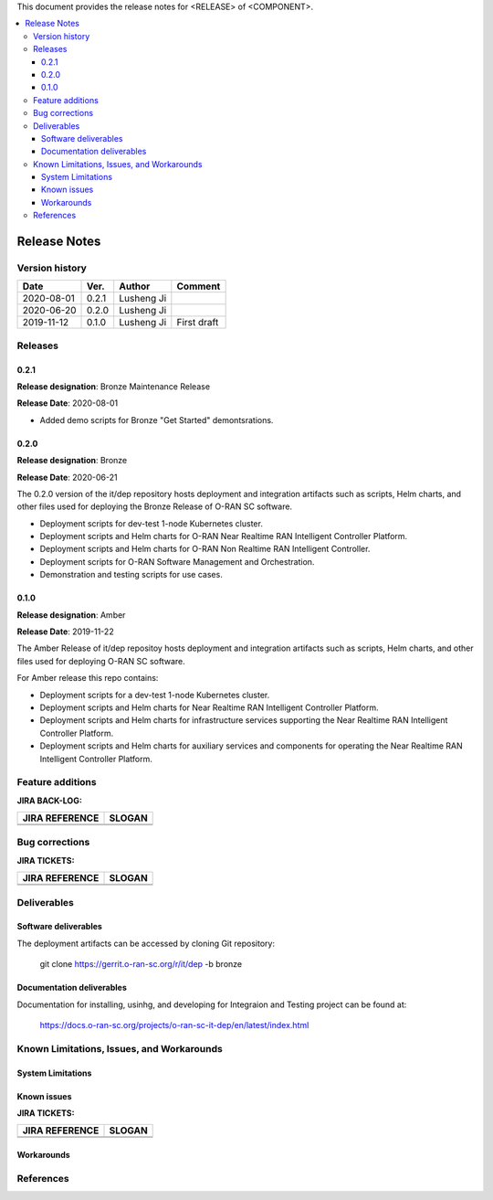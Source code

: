 .. This work is licensed under a Creative Commons Attribution 4.0 International License.
.. SPDX-License-Identifier: CC-BY-4.0
.. ===============LICENSE_START=======================================================
.. Copyright (C) 2019 AT&T Intellectual Property      
.. ===================================================================================
.. This documentation file is distributed under the Creative Commons Attribution 
.. 4.0 International License (the "License"); you may not use this file except in 
.. compliance with the License.  You may obtain a copy of the License at
..
.. http://creativecommons.org/licenses/by/4.0
..
.. This file is distributed on an "AS IS" BASIS,
.. WITHOUT WARRANTIES OR CONDITIONS OF ANY KIND, either express or implied.
.. See the License for the specific language governing permissions and
.. limitations under the License.
.. ===============LICENSE_END=========================================================


This document provides the release notes for <RELEASE> of <COMPONENT>.

.. contents::
   :depth: 3
   :local:


Release Notes
=============

Version history
---------------

+--------------------+--------------------+--------------------+--------------------+
| **Date**           | **Ver.**           | **Author**         | **Comment**        |
|                    |                    |                    |                    |
+--------------------+--------------------+--------------------+--------------------+
| 2020-08-01         | 0.2.1              | Lusheng Ji         |                    |
|                    |                    |                    |                    |
+--------------------+--------------------+--------------------+--------------------+
| 2020-06-20         | 0.2.0              | Lusheng Ji         |                    |
|                    |                    |                    |                    |
+--------------------+--------------------+--------------------+--------------------+
| 2019-11-12         | 0.1.0              | Lusheng Ji         | First draft        |
|                    |                    |                    |                    |
+--------------------+--------------------+--------------------+--------------------+


Releases
--------

0.2.1
^^^^^
**Release designation**: Bronze Maintenance Release

**Release Date**: 2020-08-01

- Added demo scripts for Bronze "Get Started" demontsrations.

0.2.0
^^^^^

**Release designation**: Bronze

**Release Date**: 2020-06-21

The 0.2.0 version of the it/dep repository hosts deployment and integration artifacts such as scripts, Helm charts, and other files used for deploying the Bronze Release of O-RAN SC software.

- Deployment scripts for dev-test 1-node Kubernetes cluster.
- Deployment scripts and Helm charts for O-RAN Near Realtime RAN Intelligent Controller Platform.
- Deployment scripts and Helm charts for O-RAN Non Realtime RAN Intelligent Controller.
- Deployment scripts for O-RAN Software Management and Orchestration.
- Demonstration and testing scripts for use cases.



0.1.0
^^^^^
**Release designation**: Amber

**Release Date**: 2019-11-22

The Amber Release of it/dep repositoy hosts deployment and integration artifacts such as scripts, Helm charts, and other files used for deploying O-RAN SC software.

For Amber release this repo contains:

- Deployment scripts for a dev-test 1-node Kubernetes cluster.
- Deployment scripts and Helm charts for Near Realtime RAN Intelligent Controller Platform.
- Deployment scripts and Helm charts for infrastructure services supporting the Near Realtime RAN Intelligent Controller Platform.
- Deployment scripts and Helm charts for auxiliary services and components for operating the Near Realtime RAN Intelligent Controller Platform.




Feature additions
-----------------

**JIRA BACK-LOG:**

+--------------------------------------+--------------------------------------+
| **JIRA REFERENCE**                   | **SLOGAN**                           |
|                                      |                                      |
+--------------------------------------+--------------------------------------+
| 		                       | 				      |
|                                      | 				      |
|                                      |                                      |
+--------------------------------------+--------------------------------------+
| 	                               |  				      |
|                                      |  				      |
|                                      |                                      |
+--------------------------------------+--------------------------------------+

Bug corrections
----------------

**JIRA TICKETS:**

+--------------------------------------+--------------------------------------+
| **JIRA REFERENCE**                   | **SLOGAN**                           |
|                                      |                                      |
+--------------------------------------+--------------------------------------+
| 		                       | 				      |
|                                      | 				      |
|                                      |                                      |
+--------------------------------------+--------------------------------------+
| 	                               |  				      |
|                                      |  				      |
|                                      |                                      |
+--------------------------------------+--------------------------------------+



Deliverables
------------

Software deliverables
^^^^^^^^^^^^^^^^^^^^^

The deployment artifacts can be accessed by cloning Git repository:

  git clone https://gerrit.o-ran-sc.org/r/it/dep -b bronze


Documentation deliverables
^^^^^^^^^^^^^^^^^^^^^^^^^^

Documentation for installing, usinhg, and developing for Integraion and Testing project can be found at: 

  https://docs.o-ran-sc.org/projects/o-ran-sc-it-dep/en/latest/index.html



Known Limitations, Issues, and Workarounds
------------------------------------------


System Limitations
^^^^^^^^^^^^^^^^^^


Known issues
^^^^^^^^^^^^

**JIRA TICKETS:**

+--------------------------------------+--------------------------------------+
| **JIRA REFERENCE**                   | **SLOGAN**                           |
|                                      |                                      |
+--------------------------------------+--------------------------------------+
| 		                       | 				      |
|                                      | 				      |
|                                      |                                      |
+--------------------------------------+--------------------------------------+
| 	                               |  				      |
|                                      |  				      |
|                                      |                                      |
+--------------------------------------+--------------------------------------+

Workarounds
^^^^^^^^^^^


References
----------


